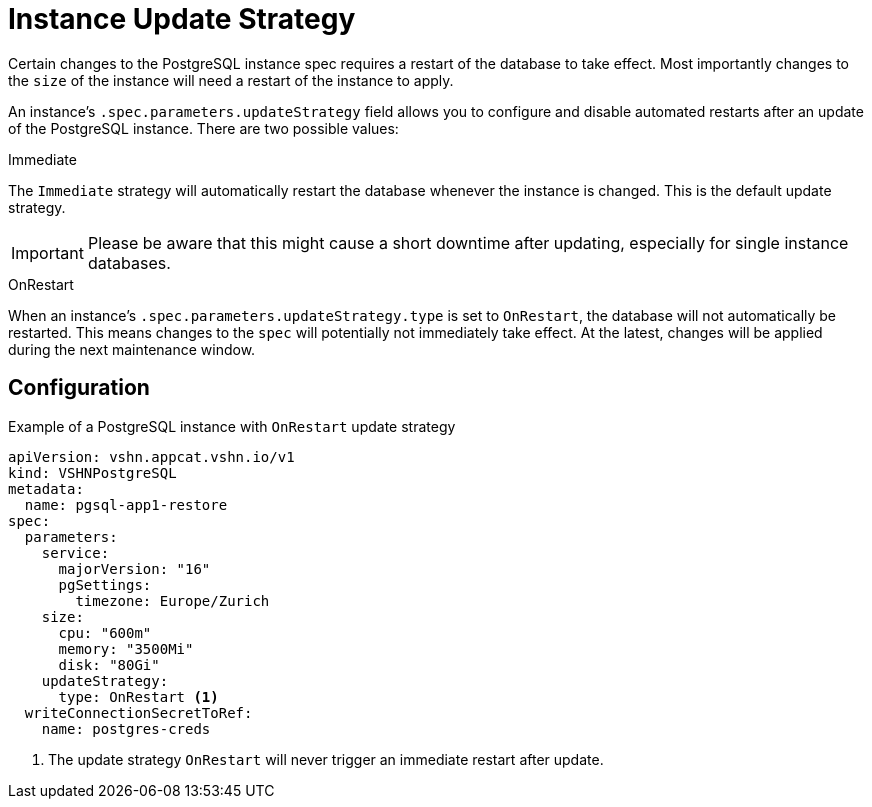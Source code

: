 = Instance Update Strategy

Certain changes to the PostgreSQL instance spec requires a restart of the database to take effect.
Most importantly changes to the `size` of the instance will need a restart of the instance to apply.

An instance's `.spec.parameters.updateStrategy` field allows you to configure and disable automated restarts after an update of the PostgreSQL instance.
There are two possible values:

.Immediate

The `Immediate` strategy will automatically restart the database whenever the instance is changed.
This is the default update strategy.

[IMPORTANT]
Please be aware that this might cause a short downtime after updating, especially for single instance databases.
 
.OnRestart

When an instance's `.spec.parameters.updateStrategy.type` is set to `OnRestart`, the database will not automatically be restarted.
This means changes to the `spec` will potentially not immediately take effect.
At the latest, changes will be applied during the next maintenance window.

== Configuration


.Example of a PostgreSQL instance with `OnRestart` update strategy
[source,yaml]
----
apiVersion: vshn.appcat.vshn.io/v1
kind: VSHNPostgreSQL
metadata:
  name: pgsql-app1-restore
spec:
  parameters:
    service:
      majorVersion: "16"
      pgSettings:
        timezone: Europe/Zurich
    size:
      cpu: "600m"
      memory: "3500Mi"
      disk: "80Gi"
    updateStrategy:
      type: OnRestart <1>
  writeConnectionSecretToRef:
    name: postgres-creds
----
<1> The update strategy `OnRestart` will never trigger an immediate restart after update.
